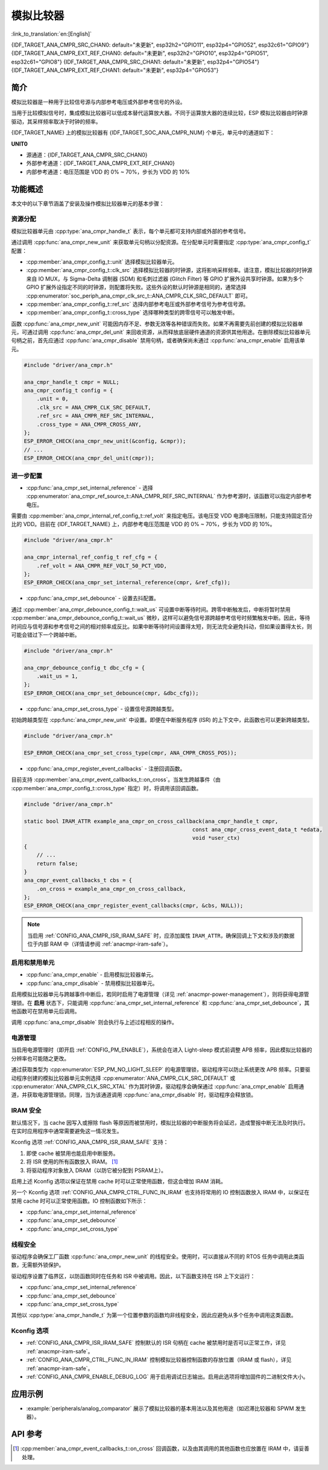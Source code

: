 模拟比较器
==========

:link_to_translation:`en:[English]`

{IDF_TARGET_ANA_CMPR_SRC_CHAN0: default="未更新", esp32h2="GPIO11", esp32p4="GPIO52", esp32c61="GPIO9"}
{IDF_TARGET_ANA_CMPR_EXT_REF_CHAN0: default="未更新", esp32h2="GPIO10", esp32p4="GPIO51", esp32c61="GPIO8"}
{IDF_TARGET_ANA_CMPR_SRC_CHAN1: default="未更新", esp32p4="GPIO54"}
{IDF_TARGET_ANA_CMPR_EXT_REF_CHAN1: default="未更新", esp32p4="GPIO53"}

简介
----

模拟比较器是一种用于比较信号源与内部参考电压或外部参考信号的外设。

当用于比较模拟信号时，集成模拟比较器可以低成本替代运算放大器。不同于运算放大器的连续比较，ESP 模拟比较器由时钟源驱动，其采样频率取决于时钟的频率。

{IDF_TARGET_NAME} 上的模拟比较器有 {IDF_TARGET_SOC_ANA_CMPR_NUM} 个单元，单元中的通道如下：

**UNIT0**

- 源通道：{IDF_TARGET_ANA_CMPR_SRC_CHAN0}
- 外部参考通道：{IDF_TARGET_ANA_CMPR_EXT_REF_CHAN0}
- 内部参考通道：电压范围是 VDD 的 0% ~ 70%，步长为 VDD 的 10%

.. only:: esp32p4

    **UNIT1**

    - 源通道：{IDF_TARGET_ANA_CMPR_SRC_CHAN1}
    - 外部参考通道：{IDF_TARGET_ANA_CMPR_EXT_REF_CHAN1}
    - 内部参考通道：电压范围是 VDD 的 0% ~ 70%，步长为 VDD 的 10%

功能概述
--------

本文中的以下章节涵盖了安装及操作模拟比较器单元的基本步骤：

.. list::

    - :ref:`anacmpr-resource-allocation` - 涵盖了应设置哪些参数以获取单元句柄，以及完成工作后如何回收资源。
    - :ref:`anacmpr-further-configurations` - 涵盖了可能需要指定的其他配置及其用途。
    - :ref:`anacmpr-enable-and-disable-unit` - 涵盖了如何启用和禁用单元。
    - :ref:`anacmpr-power-management` - 描述了不同时钟源对功耗的影响。
    - :ref:`anacmpr-iram-safe` - 列出了在 cache 被禁用时也能起效的函数。
    - :ref:`anacmpr-thread-safety` - 列出了驱动程序中线程安全的 API。
    - :ref:`anacmpr-kconfig-options` - 列出了支持的 Kconfig 选项，这些选项可以对驱动程序产生不同影响。
    :SOC_ANA_CMPR_SUPPORT_ETM: - :ref:`anacmpr-etm-events` - 介绍了如何创建一个模拟比较器跨越事件。

.. _anacmpr-resource-allocation:

资源分配
^^^^^^^^

模拟比较器单元由 :cpp:type:`ana_cmpr_handle_t` 表示，每个单元都可支持内部或外部的参考信号。

通过调用 :cpp:func:`ana_cmpr_new_unit` 来获取单元句柄以分配资源。在分配单元时需要指定 :cpp:type:`ana_cmpr_config_t` 配置：

- :cpp:member:`ana_cmpr_config_t::unit` 选择模拟比较器单元。
- :cpp:member:`ana_cmpr_config_t::clk_src` 选择模拟比较器的时钟源，这将影响采样频率。请注意，模拟比较器的时钟源来自 IO MUX，与 Sigma-Delta 调制器 (SDM) 和毛刺过滤器 (Glitch Filter) 等 GPIO 扩展外设共享时钟源。如果为多个 GPIO 扩展外设指定不同的时钟源，则配置将失败。这些外设的默认时钟源是相同的，通常选择 :cpp:enumerator:`soc_periph_ana_cmpr_clk_src_t::ANA_CMPR_CLK_SRC_DEFAULT` 即可。
- :cpp:member:`ana_cmpr_config_t::ref_src` 选择内部参考电压或外部参考信号为参考信号源。
- :cpp:member:`ana_cmpr_config_t::cross_type` 选择哪种类型的跨零信号可以触发中断。

函数 :cpp:func:`ana_cmpr_new_unit` 可能因内存不足、参数无效等各种错误而失败。如果不再需要先前创建的模拟比较器单元，可通过调用 :cpp:func:`ana_cmpr_del_unit` 来回收资源，从而释放底层硬件通道的资源供其他用途。在删除模拟比较器单元句柄之前，首先应通过 :cpp:func:`ana_cmpr_disable` 禁用句柄，或者确保尚未通过 :cpp:func:`ana_cmpr_enable` 启用该单元。

.. code:: c

    #include "driver/ana_cmpr.h"

    ana_cmpr_handle_t cmpr = NULL;
    ana_cmpr_config_t config = {
        .unit = 0,
        .clk_src = ANA_CMPR_CLK_SRC_DEFAULT,
        .ref_src = ANA_CMPR_REF_SRC_INTERNAL,
        .cross_type = ANA_CMPR_CROSS_ANY,
    };
    ESP_ERROR_CHECK(ana_cmpr_new_unit(&config, &cmpr));
    // ...
    ESP_ERROR_CHECK(ana_cmpr_del_unit(cmpr));

.. _anacmpr-further-configurations:

进一步配置
^^^^^^^^^^

- :cpp:func:`ana_cmpr_set_internal_reference` - 选择 :cpp:enumerator:`ana_cmpr_ref_source_t::ANA_CMPR_REF_SRC_INTERNAL` 作为参考源时，该函数可以指定内部参考电压。

需要由 :cpp:member:`ana_cmpr_internal_ref_config_t::ref_volt` 来指定电压。该电压受 VDD 电源电压限制，只能支持固定百分比的 VDD。目前在 {IDF_TARGET_NAME} 上，内部参考电压范围是 VDD 的 0% ~ 70%，步长为 VDD 的 10%。

.. code:: c

    #include "driver/ana_cmpr.h"

    ana_cmpr_internal_ref_config_t ref_cfg = {
        .ref_volt = ANA_CMPR_REF_VOLT_50_PCT_VDD,
    };
    ESP_ERROR_CHECK(ana_cmpr_set_internal_reference(cmpr, &ref_cfg));

- :cpp:func:`ana_cmpr_set_debounce` - 设置去抖配置。

通过 :cpp:member:`ana_cmpr_debounce_config_t::wait_us` 可设置中断等待时间。跨零中断触发后，中断将暂时禁用 :cpp:member:`ana_cmpr_debounce_config_t::wait_us` 微秒，这样可以避免信号源跨越参考信号时频繁触发中断。因此，等待时间应与信号源和参考信号之间的相对频率成反比。如果中断等待时间设置得太短，则无法完全避免抖动，但如果设置得太长，则可能会错过下一个跨越中断。

.. code:: c

    #include "driver/ana_cmpr.h"

    ana_cmpr_debounce_config_t dbc_cfg = {
        .wait_us = 1,
    };
    ESP_ERROR_CHECK(ana_cmpr_set_debounce(cmpr, &dbc_cfg));

- :cpp:func:`ana_cmpr_set_cross_type` - 设置信号源跨越类型。

初始跨越类型在 :cpp:func:`ana_cmpr_new_unit` 中设置。即便在中断服务程序 (ISR) 的上下文中，此函数也可以更新跨越类型。

.. code:: c

    #include "driver/ana_cmpr.h"

    ESP_ERROR_CHECK(ana_cmpr_set_cross_type(cmpr, ANA_CMPR_CROSS_POS));

- :cpp:func:`ana_cmpr_register_event_callbacks` - 注册回调函数。

目前支持 :cpp:member:`ana_cmpr_event_callbacks_t::on_cross`。当发生跨越事件（由 :cpp:member:`ana_cmpr_config_t::cross_type` 指定）时，将调用该回调函数。

.. code:: c

    #include "driver/ana_cmpr.h"

    static bool IRAM_ATTR example_ana_cmpr_on_cross_callback(ana_cmpr_handle_t cmpr,
                                                         const ana_cmpr_cross_event_data_t *edata,
                                                         void *user_ctx)
    {
        // ...
        return false;
    }
    ana_cmpr_event_callbacks_t cbs = {
        .on_cross = example_ana_cmpr_on_cross_callback,
    };
    ESP_ERROR_CHECK(ana_cmpr_register_event_callbacks(cmpr, &cbs, NULL));

.. note::

    当启用 :ref:`CONFIG_ANA_CMPR_ISR_IRAM_SAFE` 时，应添加属性 ``IRAM_ATTR``，确保回调上下文和涉及的数据位于内部 RAM 中（详情请参阅 :ref:`anacmpr-iram-safe`）。

.. _anacmpr-enable-and-disable-unit:

启用和禁用单元
^^^^^^^^^^^^^^^^

- :cpp:func:`ana_cmpr_enable` - 启用模拟比较器单元。
- :cpp:func:`ana_cmpr_disable` - 禁用模拟比较器单元。

启用模拟比较器单元与跨越事件中断后，若同时启用了电源管理（详见 :ref:`anacmpr-power-management`），则将获得电源管理锁。在 **启用** 状态下，只能调用 :cpp:func:`ana_cmpr_set_internal_reference` 和 :cpp:func:`ana_cmpr_set_debounce`，其他函数可在禁用单元后调用。

调用 :cpp:func:`ana_cmpr_disable` 则会执行与上述过程相反的操作。

.. _anacmpr-power-management:

电源管理
^^^^^^^^

当启用电源管理时（即开启 :ref:`CONFIG_PM_ENABLE`），系统会在进入 Light-sleep 模式前调整 APB 频率，因此模拟比较器的分辨率也可能随之更改。

通过获取类型为 :cpp:enumerator:`ESP_PM_NO_LIGHT_SLEEP` 的电源管理锁，驱动程序可以防止系统更改 APB 频率。只要驱动程序创建的模拟比较器单元实例选择 :cpp:enumerator:`ANA_CMPR_CLK_SRC_DEFAULT` 或 :cpp:enumerator:`ANA_CMPR_CLK_SRC_XTAL` 作为其时钟源，驱动程序会确保通过 :cpp:func:`ana_cmpr_enable` 启用通道，并获取电源管理锁。同理，当为该通道调用 :cpp:func:`ana_cmpr_disable` 时，驱动程序会释放锁。

.. _anacmpr-iram-safe:

IRAM 安全
^^^^^^^^^

默认情况下，当 cache 因写入或擦除 flash 等原因而被禁用时，模拟比较器的中断服务将会延迟，造成警报中断无法及时执行。在实时应用程序中通常需要避免这一情况发生。

Kconfig 选项 :ref:`CONFIG_ANA_CMPR_ISR_IRAM_SAFE` 支持：

1. 即使 cache 被禁用也能启用中断服务。
2. 将 ISR 使用的所有函数放入 IRAM。 [1]_
3. 将驱动程序对象放入 DRAM（以防它被分配到 PSRAM上）。

启用上述 Kconfig 选项以保证在禁用 cache 时可以正常使用函数，但这会增加 IRAM 消耗。

另一个 Kconfig 选项 :ref:`CONFIG_ANA_CMPR_CTRL_FUNC_IN_IRAM` 也支持将常用的 IO 控制函数放入 IRAM 中，以保证在禁用 cache 时可以正常使用函数。IO 控制函数如下所示：

- :cpp:func:`ana_cmpr_set_internal_reference`
- :cpp:func:`ana_cmpr_set_debounce`
- :cpp:func:`ana_cmpr_set_cross_type`

.. _anacmpr-thread-safety:

线程安全
^^^^^^^^

驱动程序会确保工厂函数 :cpp:func:`ana_cmpr_new_unit` 的线程安全。使用时，可以直接从不同的 RTOS 任务中调用此类函数，无需额外锁保护。

驱动程序设置了临界区，以防函数同时在任务和 ISR 中被调用。因此，以下函数支持在 ISR 上下文运行：

- :cpp:func:`ana_cmpr_set_internal_reference`
- :cpp:func:`ana_cmpr_set_debounce`
- :cpp:func:`ana_cmpr_set_cross_type`

其他以 :cpp:type:`ana_cmpr_handle_t` 为第一个位置参数的函数均非线程安全，因此应避免从多个任务中调用这类函数。

.. _anacmpr-kconfig-options:

Kconfig 选项
^^^^^^^^^^^^

- :ref:`CONFIG_ANA_CMPR_ISR_IRAM_SAFE` 控制默认的 ISR 句柄在 cache 被禁用时是否可以正常工作，详见 :ref:`anacmpr-iram-safe`。
- :ref:`CONFIG_ANA_CMPR_CTRL_FUNC_IN_IRAM` 控制模拟比较器控制函数的存放位置（IRAM 或 flash），详见 :ref:`anacmpr-iram-safe`。
- :ref:`CONFIG_ANA_CMPR_ENABLE_DEBUG_LOG` 用于启用调试日志输出。启用此选项将增加固件的二进制文件大小。

.. only:: SOC_ANA_CMPR_SUPPORT_ETM

    .. _anacmpr-etm-events:

    ETM 事件
    ^^^^^^^^

    创建一个模拟比较器跨越事件，需要额外包含头文件 ``driver/ana_cmpr_etm.h``，并调用函数 :cpp:func:`ana_cmpr_new_etm_event` 来分配事件。有关如何将事件连接到任务，请参考 :doc:`ETM </api-reference/peripherals/etm>`。

应用示例
--------

* :example:`peripherals/analog_comparator` 展示了模拟比较器的基本用法以及其他用途（如迟滞比较器和 SPWM 发生器）。

API 参考
--------

.. include-build-file:: inc/ana_cmpr.inc
.. include-build-file:: inc/ana_cmpr_types.inc

.. [1]
   :cpp:member:`ana_cmpr_event_callbacks_t::on_cross` 回调函数，以及由其调用的其他函数也应放置在 IRAM 中，请妥善处理。
